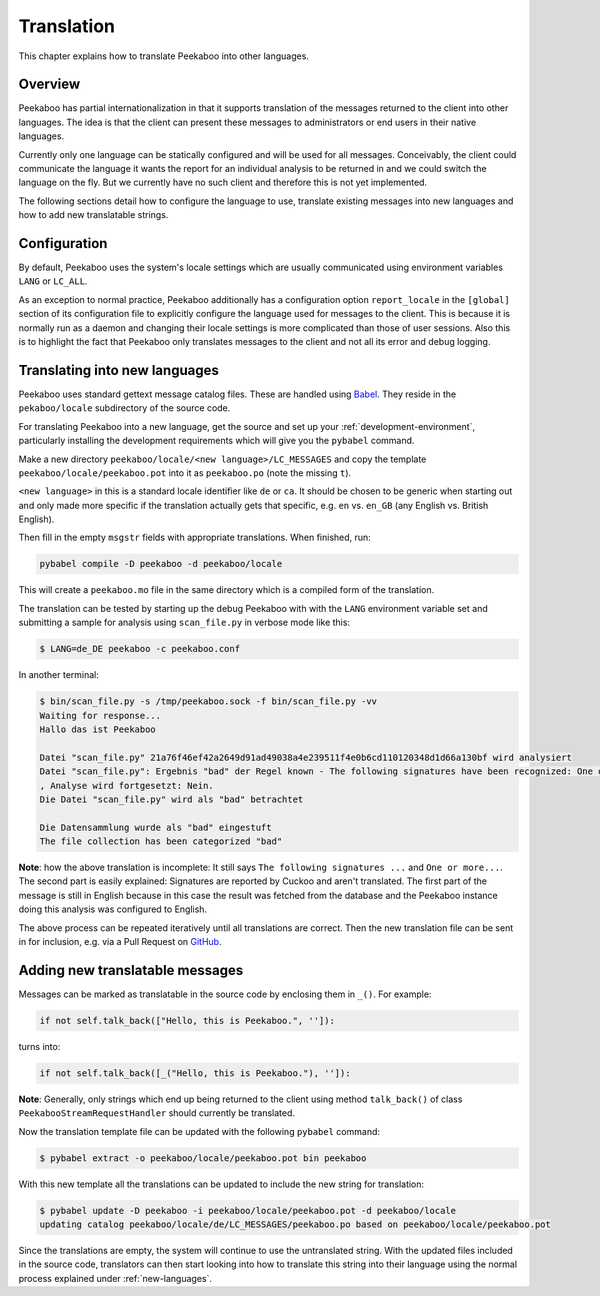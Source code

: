 =============
Translation
=============

This chapter explains how to translate Peekaboo into other languages.


Overview
========

Peekaboo has partial internationalization in that it supports translation of
the messages returned to the client into other languages.
The idea is that the client can present these messages to administrators or end
users in their native languages.

Currently only one language can be statically configured and will be used for
all messages.
Conceivably, the client could communicate the language it wants the report for
an individual analysis to be returned in and we could switch the language on
the fly.
But we currently have no such client and therefore this is not yet implemented.

The following sections detail how to configure the language to use, translate
existing messages into new languages and how to add new translatable strings.

Configuration
=============

By default, Peekaboo uses the system's locale settings which are usually
communicated using environment variables ``LANG`` or ``LC_ALL``.

As an exception to normal practice, Peekaboo additionally has a configuration
option ``report_locale`` in the ``[global]`` section of its configuration file
to explicitly configure the language used for messages to the client.
This is because it is normally run as a daemon and changing their locale
settings is more complicated than those of user sessions.
Also this is to highlight the fact that Peekaboo only translates messages to
the client and not all its error and debug logging.

.. _new-languages:

Translating into new languages
==============================

Peekaboo uses standard gettext message catalog files.
These are handled using `Babel`_.
They reside in the ``pekaboo/locale`` subdirectory of the source code.

For translating Peekaboo into a new language, get the source and set up
your :ref:`development-environment`, particularly installing the development
requirements which will give you the ``pybabel`` command.

Make a new directory ``peekaboo/locale/<new language>/LC_MESSAGES`` and
copy the template ``peekaboo/locale/peekaboo.pot`` into it as
``peekaboo.po`` (note the missing ``t``).

``<new language>`` in this is a standard locale identifier like ``de`` or
``ca``.
It should be chosen to be generic when starting out and only made more specific
if the translation actually gets that specific, e.g. ``en`` vs. ``en_GB``
(any English vs. British English).

Then fill in the empty ``msgstr`` fields with appropriate translations.
When finished, run:

.. code-block:: shell

    pybabel compile -D peekaboo -d peekaboo/locale

This will create a ``peekaboo.mo`` file in the same directory which is a
compiled form of the translation.

The translation can be tested by starting up the debug Peekaboo with with the
``LANG`` environment variable set and submitting a sample for analysis using
``scan_file.py`` in verbose mode like this:

.. code-block:: shell

    $ LANG=de_DE peekaboo -c peekaboo.conf

In another terminal:

.. code-block:: shell

    $ bin/scan_file.py -s /tmp/peekaboo.sock -f bin/scan_file.py -vv
    Waiting for response...
    Hallo das ist Peekaboo

    Datei "scan_file.py" 21a76f46ef42a2649d91ad49038a4e239511f4e0b6cd110120348d1d66a130bf wird analysiert
    Datei "scan_file.py": Ergebnis "bad" der Regel known - The following signatures have been recognized: One or more processes crashed
    , Analyse wird fortgesetzt: Nein.
    Die Datei "scan_file.py" wird als "bad" betrachtet

    Die Datensammlung wurde als "bad" eingestuft
    The file collection has been categorized "bad"

**Note**: how the above translation is incomplete: It still says ``The following
signatures ...`` and ``One or more...``.
The second part is easily explained:
Signatures are reported by Cuckoo and aren't translated.
The first part of the message is still in English because in this case the
result was fetched from the database and the Peekaboo instance doing this
analysis was configured to English.

The above process can be repeated iteratively until all translations are
correct.
Then the new translation file can be sent in for inclusion, e.g. via a Pull
Request on `GitHub`_.

Adding new translatable messages
================================

Messages can be marked as translatable in the source code by enclosing them in
``_()``.
For example:

.. code-block:: python

    if not self.talk_back(["Hello, this is Peekaboo.", '']):

turns into:

.. code-block:: python

    if not self.talk_back([_("Hello, this is Peekaboo."), '']):

**Note**: Generally, only strings which end up being returned to the client
using method ``talk_back()`` of class ``PeekabooStreamRequestHandler`` should
currently be translated.

Now the translation template file can be updated with the following ``pybabel``
command:

.. code-block:: shell

    $ pybabel extract -o peekaboo/locale/peekaboo.pot bin peekaboo

With this new template all the translations can be updated to include the new
string for translation:

.. code-block:: shell

    $ pybabel update -D peekaboo -i peekaboo/locale/peekaboo.pot -d peekaboo/locale
    updating catalog peekaboo/locale/de/LC_MESSAGES/peekaboo.po based on peekaboo/locale/peekaboo.pot

Since the translations are empty, the system will continue to use the
untranslated string.
With the updated files included in the source code, translators can then start
looking into how to translate this string into their language using the normal
process explained under :ref:`new-languages`.

.. _Babel: http://babel.pocoo.org
.. _GitHub: https://github.com/scVENUS/PeekabooAV

